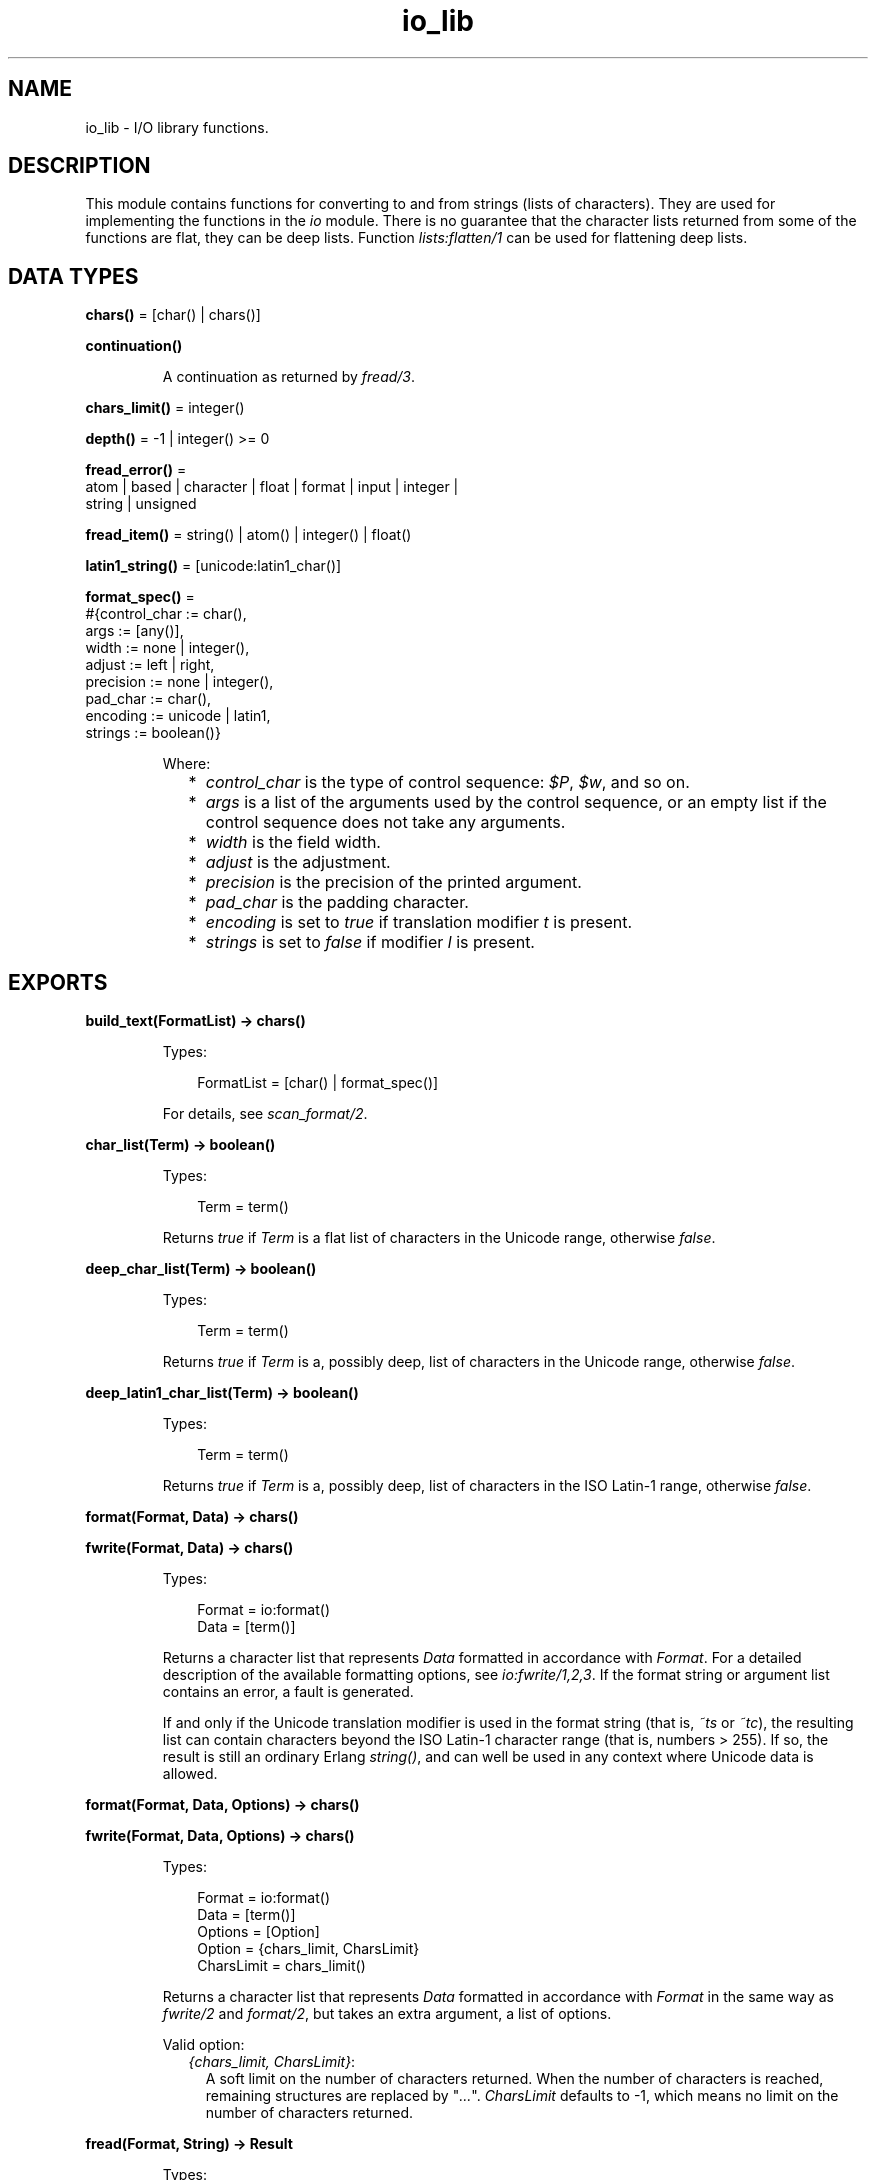 .TH io_lib 3 "stdlib 3.13.1" "Ericsson AB" "Erlang Module Definition"
.SH NAME
io_lib \- I/O library functions.
.SH DESCRIPTION
.LP
This module contains functions for converting to and from strings (lists of characters)\&. They are used for implementing the functions in the \fIio\fR\& module\&. There is no guarantee that the character lists returned from some of the functions are flat, they can be deep lists\&. Function \fIlists:flatten/1\fR\& can be used for flattening deep lists\&.
.SH DATA TYPES
.nf

\fBchars()\fR\& = [char() | chars()]
.br
.fi
.nf

\fBcontinuation()\fR\&
.br
.fi
.RS
.LP
A continuation as returned by \fIfread/3\fR\&\&.
.RE
.nf

\fBchars_limit()\fR\& = integer()
.br
.fi
.nf

\fBdepth()\fR\& = -1 | integer() >= 0
.br
.fi
.nf

\fBfread_error()\fR\& = 
.br
    atom | based | character | float | format | input | integer |
.br
    string | unsigned
.br
.fi
.nf

\fBfread_item()\fR\& = string() | atom() | integer() | float()
.br
.fi
.nf

\fBlatin1_string()\fR\& = [unicode:latin1_char()]
.br
.fi
.nf

\fBformat_spec()\fR\& = 
.br
    #{control_char := char(),
.br
      args := [any()],
.br
      width := none | integer(),
.br
      adjust := left | right,
.br
      precision := none | integer(),
.br
      pad_char := char(),
.br
      encoding := unicode | latin1,
.br
      strings := boolean()}
.br
.fi
.RS
.LP
Where:
.RS 2
.TP 2
*
\fIcontrol_char\fR\& is the type of control sequence: \fI$P\fR\&, \fI$w\fR\&, and so on\&.
.LP
.TP 2
*
\fIargs\fR\& is a list of the arguments used by the control sequence, or an empty list if the control sequence does not take any arguments\&.
.LP
.TP 2
*
\fIwidth\fR\& is the field width\&.
.LP
.TP 2
*
\fIadjust\fR\& is the adjustment\&.
.LP
.TP 2
*
\fIprecision\fR\& is the precision of the printed argument\&.
.LP
.TP 2
*
\fIpad_char\fR\& is the padding character\&.
.LP
.TP 2
*
\fIencoding\fR\& is set to \fItrue\fR\& if translation modifier \fIt\fR\& is present\&.
.LP
.TP 2
*
\fIstrings\fR\& is set to \fIfalse\fR\& if modifier \fIl\fR\& is present\&.
.LP
.RE

.RE
.SH EXPORTS
.LP
.nf

.B
build_text(FormatList) -> chars()
.br
.fi
.br
.RS
.LP
Types:

.RS 3
FormatList = [char() | format_spec()]
.br
.RE
.RE
.RS
.LP
For details, see \fIscan_format/2\fR\&\&.
.RE
.LP
.nf

.B
char_list(Term) -> boolean()
.br
.fi
.br
.RS
.LP
Types:

.RS 3
Term = term()
.br
.RE
.RE
.RS
.LP
Returns \fItrue\fR\& if \fITerm\fR\& is a flat list of characters in the Unicode range, otherwise \fIfalse\fR\&\&.
.RE
.LP
.nf

.B
deep_char_list(Term) -> boolean()
.br
.fi
.br
.RS
.LP
Types:

.RS 3
Term = term()
.br
.RE
.RE
.RS
.LP
Returns \fItrue\fR\& if \fITerm\fR\& is a, possibly deep, list of characters in the Unicode range, otherwise \fIfalse\fR\&\&.
.RE
.LP
.nf

.B
deep_latin1_char_list(Term) -> boolean()
.br
.fi
.br
.RS
.LP
Types:

.RS 3
Term = term()
.br
.RE
.RE
.RS
.LP
Returns \fItrue\fR\& if \fITerm\fR\& is a, possibly deep, list of characters in the ISO Latin-1 range, otherwise \fIfalse\fR\&\&.
.RE
.LP
.nf

.B
format(Format, Data) -> chars()
.br
.fi
.br
.nf

.B
fwrite(Format, Data) -> chars()
.br
.fi
.br
.RS
.LP
Types:

.RS 3
Format = io:format()
.br
Data = [term()]
.br
.RE
.RE
.RS
.LP
Returns a character list that represents \fIData\fR\& formatted in accordance with \fIFormat\fR\&\&. For a detailed description of the available formatting options, see \fIio:fwrite/1,2,3\fR\&\&. If the format string or argument list contains an error, a fault is generated\&.
.LP
If and only if the Unicode translation modifier is used in the format string (that is, \fI~ts\fR\& or \fI~tc\fR\&), the resulting list can contain characters beyond the ISO Latin-1 character range (that is, numbers > 255)\&. If so, the result is still an ordinary Erlang \fIstring()\fR\&, and can well be used in any context where Unicode data is allowed\&.
.RE
.LP
.nf

.B
format(Format, Data, Options) -> chars()
.br
.fi
.br
.nf

.B
fwrite(Format, Data, Options) -> chars()
.br
.fi
.br
.RS
.LP
Types:

.RS 3
Format = io:format()
.br
Data = [term()]
.br
Options = [Option]
.br
Option = {chars_limit, CharsLimit}
.br
CharsLimit = chars_limit()
.br
.RE
.RE
.RS
.LP
Returns a character list that represents \fIData\fR\& formatted in accordance with \fIFormat\fR\& in the same way as \fIfwrite/2\fR\& and \fIformat/2\fR\&, but takes an extra argument, a list of options\&.
.LP
Valid option:
.RS 2
.TP 2
.B
\fI{chars_limit, CharsLimit}\fR\&:
A soft limit on the number of characters returned\&. When the number of characters is reached, remaining structures are replaced by "\fI\&.\&.\&.\fR\&"\&. \fICharsLimit\fR\& defaults to -1, which means no limit on the number of characters returned\&.
.RE
.RE
.LP
.nf

.B
fread(Format, String) -> Result
.br
.fi
.br
.RS
.LP
Types:

.RS 3
Format = String = string()
.br
Result = 
.br
    {ok, InputList :: [fread_item()], LeftOverChars :: string()} |
.br
    {more,
.br
     RestFormat :: string(),
.br
     Nchars :: integer() >= 0,
.br
     InputStack :: chars()} |
.br
    {error, {fread, What :: fread_error()}}
.br
.RE
.RE
.RS
.LP
Tries to read \fIString\fR\& in accordance with the control sequences in \fIFormat\fR\&\&. For a detailed description of the available formatting options, see \fIio:fread/3\fR\&\&. It is assumed that \fIString\fR\& contains whole lines\&.
.LP
The function returns:
.RS 2
.TP 2
.B
\fI{ok, InputList, LeftOverChars}\fR\&:
The string was read\&. \fIInputList\fR\& is the list of successfully matched and read items, and \fILeftOverChars\fR\& are the input characters not used\&.
.TP 2
.B
\fI{more, RestFormat, Nchars, InputStack}\fR\&:
The string was read, but more input is needed to complete the original format string\&. \fIRestFormat\fR\& is the remaining format string, \fINchars\fR\& is the number of characters scanned, and \fIInputStack\fR\& is the reversed list of inputs matched up to that point\&.
.TP 2
.B
\fI{error, What}\fR\&:
The read operation failed and parameter \fIWhat\fR\& gives a hint about the error\&.
.RE
.LP
\fIExample:\fR\&
.LP
.nf

3> io_lib:fread("~f~f~f", "15\&.6 17\&.3e-6 24\&.5")\&.
{ok,[15.6,1.73e-5,24.5],[]}
.fi
.RE
.LP
.nf

.B
fread(Continuation, CharSpec, Format) -> Return
.br
.fi
.br
.RS
.LP
Types:

.RS 3
Continuation = continuation() | []
.br
CharSpec = string() | eof
.br
Format = string()
.br
Return = 
.br
    {more, Continuation1 :: continuation()} |
.br
    {done, Result, LeftOverChars :: string()}
.br
Result = 
.br
    {ok, InputList :: [fread_item()]} |
.br
    eof |
.br
    {error, {fread, What :: fread_error()}}
.br
.RE
.RE
.RS
.LP
This is the re-entrant formatted reader\&. The continuation of the first call to the functions must be \fI[]\fR\&\&. For a complete description of how the re-entrant input scheme works, see Armstrong, Virding, Williams: \&'Concurrent Programming in Erlang\&', Chapter 13\&.
.LP
The function returns:
.RS 2
.TP 2
.B
\fI{done, Result, LeftOverChars}\fR\&:
The input is complete\&. The result is one of the following:
.RS 2
.TP 2
.B
\fI{ok, InputList}\fR\&:
The string was read\&. \fIInputList\fR\& is the list of successfully matched and read items, and \fILeftOverChars\fR\& are the remaining characters\&.
.TP 2
.B
\fIeof\fR\&:
End of file was encountered\&. \fILeftOverChars\fR\& are the input characters not used\&.
.TP 2
.B
\fI{error, What}\fR\&:
An error occurred and parameter \fIWhat\fR\& gives a hint about the error\&.
.RE
.TP 2
.B
\fI{more, Continuation}\fR\&:
More data is required to build a term\&. \fIContinuation\fR\& must be passed to \fIfread/3\fR\& when more data becomes available\&.
.RE
.RE
.LP
.nf

.B
indentation(String, StartIndent) -> integer()
.br
.fi
.br
.RS
.LP
Types:

.RS 3
String = string()
.br
StartIndent = integer()
.br
.RE
.RE
.RS
.LP
Returns the indentation if \fIString\fR\& has been printed, starting at \fIStartIndent\fR\&\&.
.RE
.LP
.nf

.B
latin1_char_list(Term) -> boolean()
.br
.fi
.br
.RS
.LP
Types:

.RS 3
Term = term()
.br
.RE
.RE
.RS
.LP
Returns \fItrue\fR\& if \fITerm\fR\& is a flat list of characters in the ISO Latin-1 range, otherwise \fIfalse\fR\&\&.
.RE
.LP
.nf

.B
nl() -> string()
.br
.fi
.br
.RS
.LP
Returns a character list that represents a new line character\&.
.RE
.LP
.nf

.B
print(Term) -> chars()
.br
.fi
.br
.nf

.B
print(Term, Column, LineLength, Depth) -> chars()
.br
.fi
.br
.RS
.LP
Types:

.RS 3
Term = term()
.br
Column = LineLength = integer() >= 0
.br
Depth = depth()
.br
.RE
.RE
.RS
.LP
Returns a list of characters that represents \fITerm\fR\&, but breaks representations longer than one line into many lines and indents each line sensibly\&. Also tries to detect and output lists of printable characters as strings\&.
.RS 2
.TP 2
*
\fIColumn\fR\& is the starting column; defaults to 1\&.
.LP
.TP 2
*
\fILineLength\fR\& is the maximum line length; defaults to 80\&.
.LP
.TP 2
*
\fIDepth\fR\& is the maximum print depth; defaults to -1, which means no limitation\&.
.LP
.RE

.RE
.LP
.nf

.B
printable_latin1_list(Term) -> boolean()
.br
.fi
.br
.RS
.LP
Types:

.RS 3
Term = term()
.br
.RE
.RE
.RS
.LP
Returns \fItrue\fR\& if \fITerm\fR\& is a flat list of printable ISO Latin-1 characters, otherwise \fIfalse\fR\&\&.
.RE
.LP
.nf

.B
printable_list(Term) -> boolean()
.br
.fi
.br
.RS
.LP
Types:

.RS 3
Term = term()
.br
.RE
.RE
.RS
.LP
Returns \fItrue\fR\& if \fITerm\fR\& is a flat list of printable characters, otherwise \fIfalse\fR\&\&.
.LP
What is a printable character in this case is determined by startup flag \fI+pc\fR\& to the Erlang VM; see \fIio:printable_range/0\fR\& and \fIerl(1)\fR\&\&.
.RE
.LP
.nf

.B
printable_unicode_list(Term) -> boolean()
.br
.fi
.br
.RS
.LP
Types:

.RS 3
Term = term()
.br
.RE
.RE
.RS
.LP
Returns \fItrue\fR\& if \fITerm\fR\& is a flat list of printable Unicode characters, otherwise \fIfalse\fR\&\&.
.RE
.LP
.nf

.B
scan_format(Format, Data) -> FormatList
.br
.fi
.br
.RS
.LP
Types:

.RS 3
Format = io:format()
.br
Data = [term()]
.br
FormatList = [char() | format_spec()]
.br
.RE
.RE
.RS
.LP
Returns a list corresponding to the specified format string, where control sequences have been replaced with corresponding tuples\&. This list can be passed to:
.RS 2
.TP 2
*
\fIbuild_text/1\fR\& to have the same effect as \fIformat(Format, Args)\fR\&
.LP
.TP 2
*
\fIunscan_format/1\fR\& to get the corresponding pair of \fIFormat\fR\& and \fIArgs\fR\& (with every \fI*\fR\& and corresponding argument expanded to numeric values)
.LP
.RE

.LP
A typical use of this function is to replace unbounded-size control sequences like \fI~w\fR\& and \fI~p\fR\& with the depth-limited variants \fI~W\fR\& and \fI~P\fR\& before formatting to text in, for example, a logger\&.
.RE
.LP
.nf

.B
unscan_format(FormatList) -> {Format, Data}
.br
.fi
.br
.RS
.LP
Types:

.RS 3
FormatList = [char() | format_spec()]
.br
Format = io:format()
.br
Data = [term()]
.br
.RE
.RE
.RS
.LP
For details, see \fIscan_format/2\fR\&\&.
.RE
.LP
.nf

.B
write(Term) -> chars()
.br
.fi
.br
.nf

.B
write(Term, Depth) -> chars()
.br
.fi
.br
.nf

.B
write(Term, Options) -> chars()
.br
.fi
.br
.RS
.LP
Types:

.RS 3
Term = term()
.br
Options = [Option]
.br
Option = 
.br
    {chars_limit, CharsLimit} |
.br
    {depth, Depth} |
.br
    {encoding, latin1 | utf8 | unicode}
.br
CharsLimit = chars_limit()
.br
Depth = depth()
.br
.RE
.RE
.RS
.LP
Returns a character list that represents \fITerm\fR\&\&. Option \fIDepth\fR\& controls the depth of the structures written\&. When the specified depth is reached, everything below this level is replaced by "\fI\&.\&.\&.\fR\&"\&. \fIDepth\fR\& defaults to -1, which means no limitation\&. Option \fICharsLimit\fR\& puts a soft limit on the number of characters returned\&. When the number of characters is reached, remaining structures are replaced by "\fI\&.\&.\&.\fR\&"\&. \fICharsLimit\fR\& defaults to -1, which means no limit on the number of characters returned\&.
.LP
\fIExample:\fR\&
.LP
.nf

1> lists:flatten(io_lib:write({1,[2],[3],[4,5],6,7,8,9}))\&.
"{1,[2],[3],[4,5],6,7,8,9}"
2> lists:flatten(io_lib:write({1,[2],[3],[4,5],6,7,8,9}, 5))\&.
"{1,[2],[3],[...],...}"
3> lists:flatten(io_lib:write({[1,2,3],[4,5],6,7,8,9}, [{chars_limit,20}]))\&.
"{[1,2|...],[4|...],...}"
.fi
.RE
.LP
.nf

.B
write_atom(Atom) -> chars()
.br
.fi
.br
.RS
.LP
Types:

.RS 3
Atom = atom()
.br
.RE
.RE
.RS
.LP
Returns the list of characters needed to print atom \fIAtom\fR\&\&.
.RE
.LP
.nf

.B
write_atom_as_latin1(Atom) -> latin1_string()
.br
.fi
.br
.RS
.LP
Types:

.RS 3
Atom = atom()
.br
.RE
.RE
.RS
.LP
Returns the list of characters needed to print atom \fIAtom\fR\&\&. Non-Latin-1 characters are escaped\&.
.RE
.LP
.nf

.B
write_char(Char) -> chars()
.br
.fi
.br
.RS
.LP
Types:

.RS 3
Char = char()
.br
.RE
.RE
.RS
.LP
Returns the list of characters needed to print a character constant in the Unicode character set\&.
.RE
.LP
.nf

.B
write_char_as_latin1(Char) -> latin1_string()
.br
.fi
.br
.RS
.LP
Types:

.RS 3
Char = char()
.br
.RE
.RE
.RS
.LP
Returns the list of characters needed to print a character constant in the Unicode character set\&. Non-Latin-1 characters are escaped\&.
.RE
.LP
.nf

.B
write_latin1_char(Latin1Char) -> latin1_string()
.br
.fi
.br
.RS
.LP
Types:

.RS 3
Latin1Char = unicode:latin1_char()
.br
.RE
.RE
.RS
.LP
Returns the list of characters needed to print a character constant in the ISO Latin-1 character set\&.
.RE
.LP
.nf

.B
write_latin1_string(Latin1String) -> latin1_string()
.br
.fi
.br
.RS
.LP
Types:

.RS 3
Latin1String = latin1_string()
.br
.RE
.RE
.RS
.LP
Returns the list of characters needed to print \fILatin1String\fR\& as a string\&.
.RE
.LP
.nf

.B
write_string(String) -> chars()
.br
.fi
.br
.RS
.LP
Types:

.RS 3
String = string()
.br
.RE
.RE
.RS
.LP
Returns the list of characters needed to print \fIString\fR\& as a string\&.
.RE
.LP
.nf

.B
write_string_as_latin1(String) -> latin1_string()
.br
.fi
.br
.RS
.LP
Types:

.RS 3
String = string()
.br
.RE
.RE
.RS
.LP
Returns the list of characters needed to print \fIString\fR\& as a string\&. Non-Latin-1 characters are escaped\&.
.RE